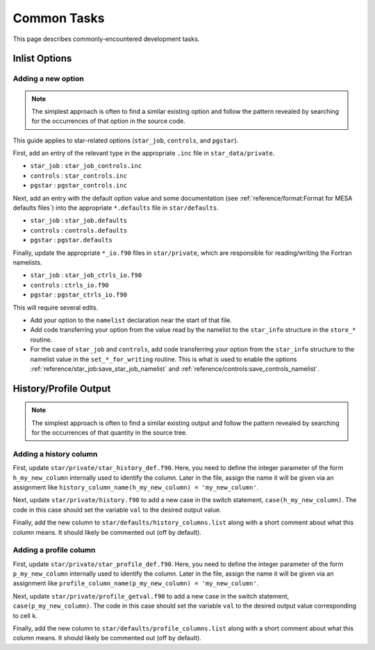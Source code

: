 ************
Common Tasks
************

This page describes commonly-encountered development tasks.

Inlist Options
--------------

Adding a new option
^^^^^^^^^^^^^^^^^^^

.. note::

   The simplest approach is often to find a similar existing option
   and follow the pattern revealed by searching for the occurrences of
   that option in the source code.

This guide applies to star-related options (``star_job``, ``controls``, and ``pgstar``).

First, add an entry of the relevant type in the appropriate ``.inc``
file in ``star_data/private``.

* ``star_job`` : ``star_job_controls.inc``
* ``controls`` : ``star_controls.inc``
* ``pgstar`` : ``pgstar_controls.inc``

Next, add an entry with the default option value and some
documentation (see :ref:`reference/format:Format for MESA defaults
files`) into the appropriate ``*.defaults`` file in ``star/defaults``.

* ``star_job`` : ``star_job.defaults``
* ``controls`` : ``controls.defaults``
* ``pgstar`` : ``pgstar.defaults``

Finally, update the appropriate ``*_io.f90`` files in
``star/private``, which are responsible for reading/writing the Fortran
namelists.

* ``star_job`` : ``star_job_ctrls_io.f90``
* ``controls`` : ``ctrls_io.f90``
* ``pgstar`` : ``pgstar_ctrls_io.f90``

This will require several edits.

* Add your option to the ``namelist`` declaration near the start of that file.

* Add code transferring your option from the value read by the namelist to the ``star_info`` structure in the ``store_*`` routine.

* For the case of ``star_job`` and ``controls``, add code transferring
  your option from the ``star_info`` structure to the namelist value
  in the ``set_*_for_writing`` routine.  This is what is used to
  enable the options :ref:`reference/star_job:save_star_job_namelist`
  and :ref:`reference/controls:save_controls_namelist`.


History/Profile Output
----------------------

.. note::

   The simplest approach is often to find a similar existing output
   and follow the pattern revealed by searching for the occurrences of
   that quantity in the source tree.

Adding a history column
^^^^^^^^^^^^^^^^^^^^^^^

First, update ``star/private/star_history_def.f90``.  Here, you need
to define the integer parameter of the form ``h_my_new_column``
internally used to identify the column.  Later in the file, assign the
name it will be given via an assignment like
``history_column_name(h_my_new_column) = 'my_new_column'``.

Next, update ``star/private/history.f90`` to add a new case in the
switch statement, ``case(h_my_new_column)``.  The code in this case
should set the variable ``val`` to the desired output value.

Finally, add the new column to ``star/defaults/history_columns.list``
along with a short comment about what this column means.  It should
likely be commented out (off by default).


Adding a profile column
^^^^^^^^^^^^^^^^^^^^^^^

First, update ``star/private/star_profile_def.f90``.  Here, you need
to define the integer parameter of the form ``p_my_new_column``
internally used to identify the column.  Later in the file, assign the
name it will be given via an assignment like
``profile_column_name(p_my_new_column) = 'my_new_column'``.

Next, update ``star/private/profile_getval.f90`` to add a new case in
the switch statement, ``case(p_my_new_column)``.  The code in this
case should set the variable ``val`` to the desired output value
corresponding to cell ``k``.

Finally, add the new column to ``star/defaults/profile_columns.list``
along with a short comment about what this column means.  It should
likely be commented out (off by default).
